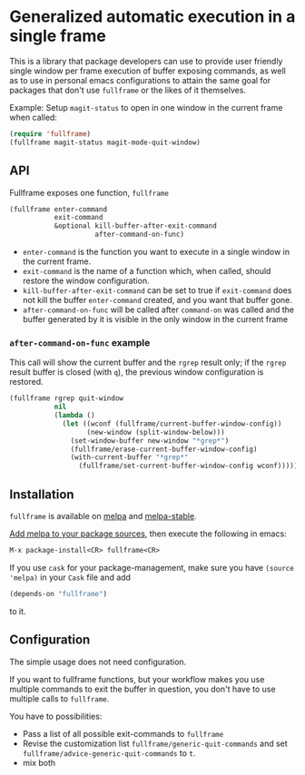 * Generalized automatic execution in a single frame

[[file:http://stable.melpa.org/packages/fullframe-badge.svg]]
[[http://melpa.org/#/fullframe][file:http://melpa.org/packages/fullframe-badge.svg]]

This is a library that package developers can use to provide user
friendly single window per frame execution of buffer exposing
commands, as well as to use in personal emacs configurations to attain
the same goal for packages that don't use =fullframe= or the likes of
it themselves.

Example: Setup =magit-status= to open in one window in the current
frame when called:

#+BEGIN_SRC emacs-lisp
  (require 'fullframe)
  (fullframe magit-status magit-mode-quit-window)
#+END_SRC

** API

Fullframe exposes one function, =fullframe=

#+BEGIN_SRC emacs-lisp
    (fullframe enter-command
               exit-command
               &optional kill-buffer-after-exit-command 
                         after-command-on-func)
#+END_SRC

- =enter-command= is the function you want to execute in a single window in the current frame.
- =exit-command= is the name of a function which, when called, should restore the window configuration.
- =kill-buffer-after-exit-command= can be set to true if
  =exit-command= does not kill the buffer =enter-command= created, and
  you want that buffer gone.
- =after-command-on-func= will be called after =command-on= was
  called and the buffer generated by it is visible in the only window
  in the current frame

*** =after-command-on-func= example

This call will show the current buffer and the =rgrep= result only; if the =rgrep= result buffer is closed (with =q=), the previous window configuration is restored.

#+BEGIN_SRC emacs-lisp
  (fullframe rgrep quit-window
             nil
             (lambda ()
               (let ((wconf (fullframe/current-buffer-window-config))
                     (new-window (split-window-below)))
                 (set-window-buffer new-window "*grep*")
                 (fullframe/erase-current-buffer-window-config)
                 (with-current-buffer "*grep*"
                   (fullframe/set-current-buffer-window-config wconf)))))
#+END_SRC

** Installation

=fullframe= is available on [[http://melpa.org/#/fullframe][melpa]] and [[http://stable.melpa.org][melpa-stable]].

[[http://melpa.org/#/getting-started][Add melpa to your package sources]], then execute the following in emacs:

#+BEGIN_SRC emacs-lisp
  M-x package-install<CR> fullframe<CR>
#+END_SRC

If you use =cask= for your package-management, make sure you have
=(source 'melpa)= in your =Cask= file and add

#+BEGIN_SRC emacs-lisp
  (depends-on "fullframe")
#+END_SRC 

to it.
** Configuration

The simple usage does not need configuration.  

If you want to fullframe functions, but your workflow makes you use
multiple commands to exit the buffer in question, you don't have to
use multiple calls to ~fullframe~.

You have to possibilities:

- Pass a list of all possible exit-commands to ~fullframe~
- Revise the customization list ~fullframe/generic-quit-commands~ and
  set ~fullframe/advice-generic-quit-commands~ to ~t~.
- mix both 
